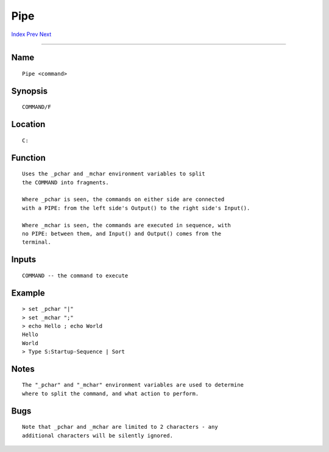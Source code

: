 ====
Pipe
====
.. This document is automatically generated. Don't edit it!

`Index <index>`_ `Prev <pathpart>`_ `Next <play>`_ 

---------------

Name
~~~~
::


     Pipe <command>


Synopsis
~~~~~~~~
::


     COMMAND/F


Location
~~~~~~~~
::


    C:


Function
~~~~~~~~
::


     Uses the _pchar and _mchar environment variables to split
     the COMMAND into fragments.

     Where _pchar is seen, the commands on either side are connected
     with a PIPE: from the left side's Output() to the right side's Input().

     Where _mchar is seen, the commands are executed in sequence, with
     no PIPE: between them, and Input() and Output() comes from the
     terminal.


Inputs
~~~~~~
::


     COMMAND -- the command to execute


Example
~~~~~~~
::


     > set _pchar "|"
     > set _mchar ";"
     > echo Hello ; echo World
     Hello
     World
     > Type S:Startup-Sequence | Sort
     

Notes
~~~~~
::


     The "_pchar" and "_mchar" environment variables are used to determine
     where to split the command, and what action to perform.


Bugs
~~~~
::


     Note that _pchar and _mchar are limited to 2 characters - any
     additional characters will be silently ignored.


